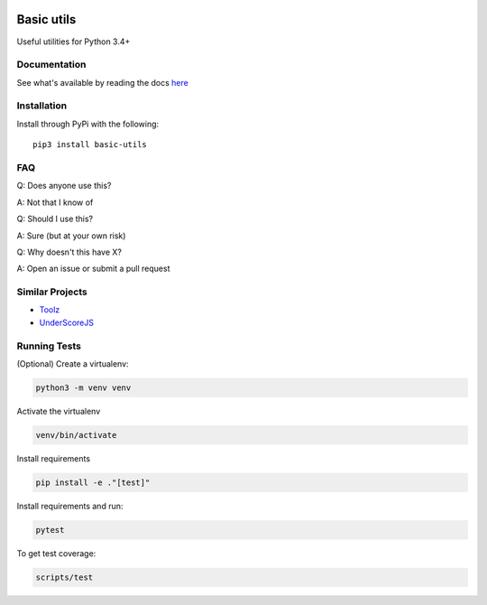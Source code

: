 .. image:: https://travis-ci.org/Jackevansevo/basic-utils.svg?branch=master
    :target: https://travis-ci.org/Jackevansevo/basic-utils

.. image:: https://coveralls.io/repos/github/Jackevansevo/basic-utils/badge.svg?branch=master
    :target: https://coveralls.io/github/Jackevansevo/basic-utils?branch=master

.. image:: https://img.shields.io/pypi/pyversions/basic-utils.svg
    :target: https://pypi.python.org/pypi/basic-utils

.. image:: https://readthedocs.org/projects/basic-utils/badge/?version=latest
    :target: http://basic-utils.readthedocs.io/en/latest/?badge=latest
    :alt: Documentation Status

============
Basic utils
============

Useful utilities for Python 3.4+


Documentation
=============

See what's available by reading the docs here_

.. _here: http://basic-utils.readthedocs.io/en/latest/?badge=latest

Installation
=============

Install through PyPi with the following::

    pip3 install basic-utils


FAQ
===

Q: Does anyone use this?

A: Not that I know of

Q: Should I use this?

A: Sure (but at your own risk)

Q: Why doesn't this have X?

A: Open an issue or submit a pull request


Similar Projects
================

- Toolz_
- UnderScoreJS_

.. _Toolz: https://github.com/pytoolz/toolz
.. _UnderScoreJS: https://github.com/jashkenas/underscore


Running Tests
=============

(Optional) Create a virtualenv:

.. code-block:: bash

    python3 -m venv venv

Activate the virtualenv

.. code-block:: bash

    venv/bin/activate

Install requirements

.. code-block:: bash

    pip install -e ."[test]"

Install requirements and run:

.. code-block:: bash

    pytest

To get test coverage:

.. code-block:: bash

    scripts/test
